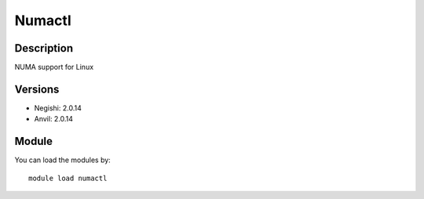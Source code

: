 .. _backbone-label:

Numactl
==============================

Description
~~~~~~~~
NUMA support for Linux

Versions
~~~~~~~~
- Negishi: 2.0.14
- Anvil: 2.0.14

Module
~~~~~~~~
You can load the modules by::

    module load numactl

